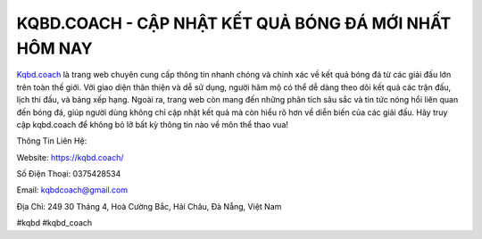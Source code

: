 KQBD.COACH - CẬP NHẬT KẾT QUẢ BÓNG ĐÁ MỚI NHẤT HÔM NAY
===================================

`Kqbd.coach <https://kqbd.coach/>`_ là trang web chuyên cung cấp thông tin nhanh chóng và chính xác về kết quả bóng đá từ các giải đấu lớn trên toàn thế giới. Với giao diện thân thiện và dễ sử dụng, người hâm mộ có thể dễ dàng theo dõi kết quả các trận đấu, lịch thi đấu, và bảng xếp hạng. Ngoài ra, trang web còn mang đến những phân tích sâu sắc và tin tức nóng hổi liên quan đến bóng đá, giúp người dùng không chỉ cập nhật kết quả mà còn hiểu rõ hơn về diễn biến của các giải đấu. Hãy truy cập kqbd.coach để không bỏ lỡ bất kỳ thông tin nào về môn thể thao vua!

Thông Tin Liên Hệ:

Website: https://kqbd.coach/

Số Điện Thoại: 0375428534

Email: kqbdcoach@gmail.com

Địa Chỉ: 249 30 Tháng 4, Hoà Cường Bắc, Hải Châu, Đà Nẵng, Việt Nam

#kqbd #kqbd_coach
